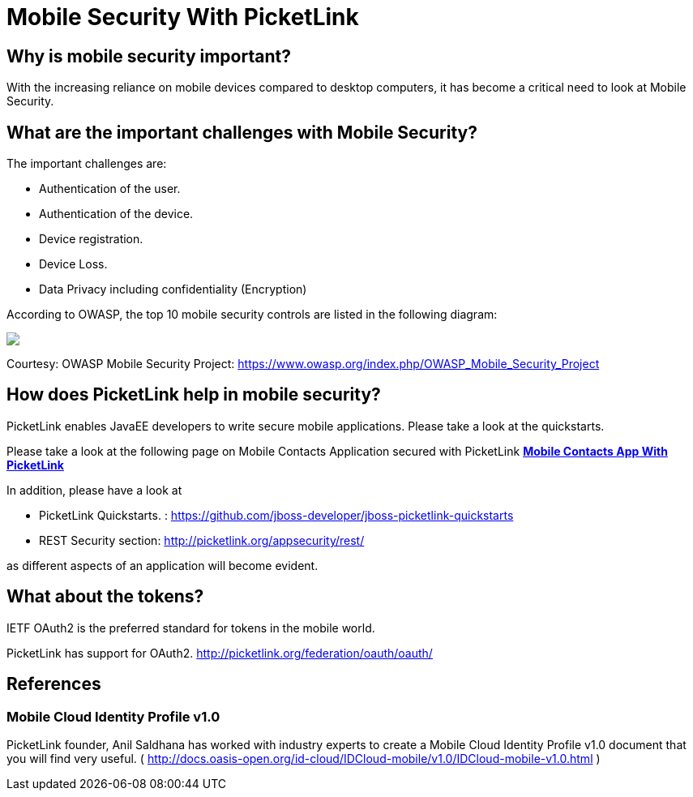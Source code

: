 = Mobile Security With PicketLink
:awestruct-layout: project
:page-interpolate: true
:showtitle:

== Why is mobile security important?

With the increasing reliance on mobile devices compared to desktop computers, it has become a critical need to look
at Mobile Security.

== What are the important challenges with Mobile Security?

The important challenges are:

* Authentication of the user.

* Authentication of the device.

* Device registration.

* Device Loss.

* Data Privacy including confidentiality (Encryption)

According to OWASP, the top 10 mobile security controls are listed in the following diagram:
++++
<img src="https://www.owasp.org/images/8/85/OWASP_Mobile_Top_10_Controls.jpg"/>
++++
Courtesy: OWASP Mobile Security Project: https://www.owasp.org/index.php/OWASP_Mobile_Security_Project

== How does PicketLink help in mobile security?

PicketLink enables JavaEE developers to write secure mobile applications. Please take a look at the quickstarts.

Please take a look at the following page on Mobile Contacts Application secured with PicketLink
*link:../mobile_contacts/[Mobile Contacts App With PicketLink]*

In addition, please have a look at 

* PicketLink Quickstarts. : https://github.com/jboss-developer/jboss-picketlink-quickstarts

* REST Security section: http://picketlink.org/appsecurity/rest/

as different aspects of an application will become evident.


== What about the tokens?

IETF OAuth2 is the preferred standard for tokens in the mobile world.

PicketLink has support for OAuth2.
http://picketlink.org/federation/oauth/oauth/

== References

=== Mobile Cloud Identity Profile v1.0

PicketLink founder, Anil Saldhana has worked with industry experts to create a Mobile Cloud Identity Profile v1.0 document that you will find very useful.  ( http://docs.oasis-open.org/id-cloud/IDCloud-mobile/v1.0/IDCloud-mobile-v1.0.html )
